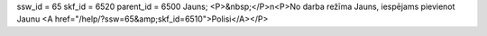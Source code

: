 ssw_id = 65skf_id = 6520parent_id = 6500Jauns;<P>&nbsp;</P>\n<P>No darba režīma Jauns, iespējams pievienot Jaunu <A href="/help/?ssw=65&amp;skf_id=6510">Polisi</A></P>